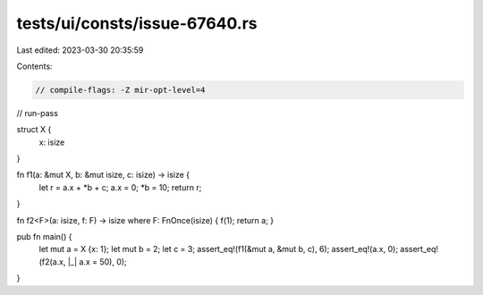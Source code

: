 tests/ui/consts/issue-67640.rs
==============================

Last edited: 2023-03-30 20:35:59

Contents:

.. code-block:: rs

    // compile-flags: -Z mir-opt-level=4
// run-pass

struct X {
    x: isize
}

fn f1(a: &mut X, b: &mut isize, c: isize) -> isize {
    let r = a.x + *b + c;
    a.x = 0;
    *b = 10;
    return r;
}

fn f2<F>(a: isize, f: F) -> isize where F: FnOnce(isize) { f(1); return a; }

pub fn main() {
    let mut a = X {x: 1};
    let mut b = 2;
    let c = 3;
    assert_eq!(f1(&mut a, &mut b, c), 6);
    assert_eq!(a.x, 0);
    assert_eq!(f2(a.x, |_| a.x = 50), 0);
}


